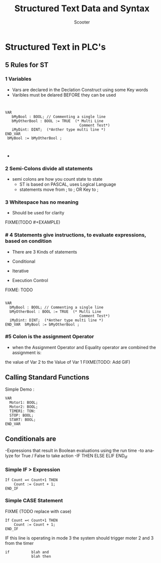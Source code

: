 #+STARTUP: showeverything
# Slide Tags 
#+Title: Structured Text Data and Syntax
 #+AUTHOR: Scooter
#+EMAIL: autoationsynergyND@gmail.com
#+REVEAL_HLEVEL: 2
#+Reveal_root: https://cdn.jsdelivr.net/reveal.js/3.0.0 
#+LANGUAGE: en
#+KEYWORDS: org-mode



*   Structured Text in PLC's 


** 5 Rules for ST

*** 1 Variables
#+ATTR_Reveal: :frag roll_in

  - Vars are declared in the Declation Construct using some Key words
  - Varibles must be delared BEFORE they can be used
 
#+REVEAL: split


#+Begin_src      iec61131


 VAR 
    bMyBool : BOOL; // Commenting a single line
    bMyOtherBool : BOOL := TRUE  (* Multi Line
                                   Comment Test*)
    iMyDint: DINT;  (*Anther type multi line *)
 END_VAR
  bMyBool := bMyOtherBool ; 


#+End_src
#+REVEAL: split

 
- [[file:~/Dropbox/orgfiles/img/animations/dec-code.gif]]


*** 2 Semi-Colons divide all statements
 - semi colons are how you count state to state
   - ST is based on PASCAL, uses Logical Language 
   - statements move from ; to ; OR Key to ;           
 

*** 3 Whitespace has no meaning
     - Should be used for clarity 
FIXME(TODO #+EXAMPLE)

*** # 4 Statements give instructions, to evaluate expressions, based on condition
#+ATTR_Reveal: :frag roll_in
 - There are 3 Kinds of statements 
#+ATTR_Reveal: :frag roll_in
   - Conditional 
#+ATTR_Reveal: :frag roll_in
   - Iterative  
#+ATTR_Reveal: :frag roll_in
   - Execution Control 

#+REVEAL: split
FIXME: TODO
#+Begin_Src iec61131

 VAR 
   bMyBool : BOOL; // Commenting a single line
   bMyOtherBool : BOOL := TRUE  (* Multi Line
                                   Comment Test*)
   iMyDint: DINT;  (*Anther type multi line *)
 END_VAR  bMyBool := bMyOtherBool ; 
#+End_src 


*** #5 Colon is the assignment Operator 

- when the Assignment Operator and Equality operator are combined the assignment is:
the value of Var 2 to the Value of Var 1
FIXME(TODO: Add GIF)


** Calling Standard Functions
Simple Demo :

#+Begin_Src  iec61131
VAR
  Motor1: BOOL; 
  Motor2: BOOL; 
  TIMER1: TON:
  STOP: BOOL;
  START: BOOL; 
END_VAR
#+END_SRC


** Conditionals are 
#+ATTR_Reveal: :frag roll_in
-Expressions that result in Boolean evaluations using the run time
-to analyze for True / False to take action
-IF THEN ELSE ELIF END_IF 

*** Simple IF > Expression                               

#+Begin_Src  iec61131
If Count =< Count+1 THEN
    Count := Count + 1; 
END_IF
#+END_SRC


*** Simple CASE Statement 

FIXME (TODO replace with case)
#+Begin_Src  iec61131
If Count =< Count+1 THEN
    Count := Count + 1; 
END_IF
#+END_SRC
 
 











# reveal tags 
# reveal_root: /Users/twinflame_automation/Documents/G/GitHub/reveal.js
#+OPTIONS: reveal_rolling_links:t reveal_keyboard:t reveal_overview:t num:nil
#+OPTIONS: reveal_center:t reveal_progress:t reveal_history:nil reveal_control:t
#+OPTIONS: reveal_width:1200 reveal_height:800 
#+OPTIONS: toc:nil 
# OPTIONS: org-reveal-title-slide: %t %a %e %d
#+REVEAL_MARGIN: 0.1
#+REVEAL_MIN_SCALE: 0.5
#+REVEAL_MAX_SCALE: 2.5
#+REVEAL_TRANS: cube
#+REVEAL_THEME: league 
#+REVEAL_POSTAMBLE: <p> Created by Scooter. </p>
#+REVEAL_PLUGINS: (markdown notes)
# REVEAL_EXTRA_CSS: ./local.css




IF this line is operating in mode 3 the system should trigger moter 2 and 3 from the timer 

#+Begin_src  iec61131
  if          blah and 
              blah then

#+END_SRC



















